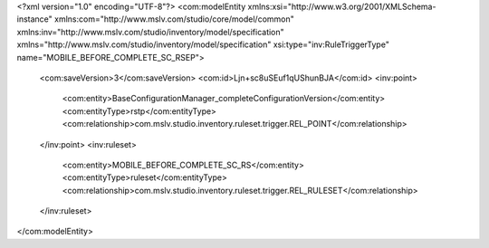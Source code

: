 <?xml version="1.0" encoding="UTF-8"?>
<com:modelEntity xmlns:xsi="http://www.w3.org/2001/XMLSchema-instance" xmlns:com="http://www.mslv.com/studio/core/model/common" xmlns:inv="http://www.mslv.com/studio/inventory/model/specification" xmlns="http://www.mslv.com/studio/inventory/model/specification" xsi:type="inv:RuleTriggerType" name="MOBILE_BEFORE_COMPLETE_SC_RSEP">
  <com:saveVersion>3</com:saveVersion>
  <com:id>Ljn+sc8uSEuf1qUShunBJA</com:id>
  <inv:point>
    <com:entity>BaseConfigurationManager_completeConfigurationVersion</com:entity>
    <com:entityType>rstp</com:entityType>
    <com:relationship>com.mslv.studio.inventory.ruleset.trigger.REL_POINT</com:relationship>
  </inv:point>
  <inv:ruleset>
    <com:entity>MOBILE_BEFORE_COMPLETE_SC_RS</com:entity>
    <com:entityType>ruleset</com:entityType>
    <com:relationship>com.mslv.studio.inventory.ruleset.trigger.REL_RULESET</com:relationship>
  </inv:ruleset>
</com:modelEntity>